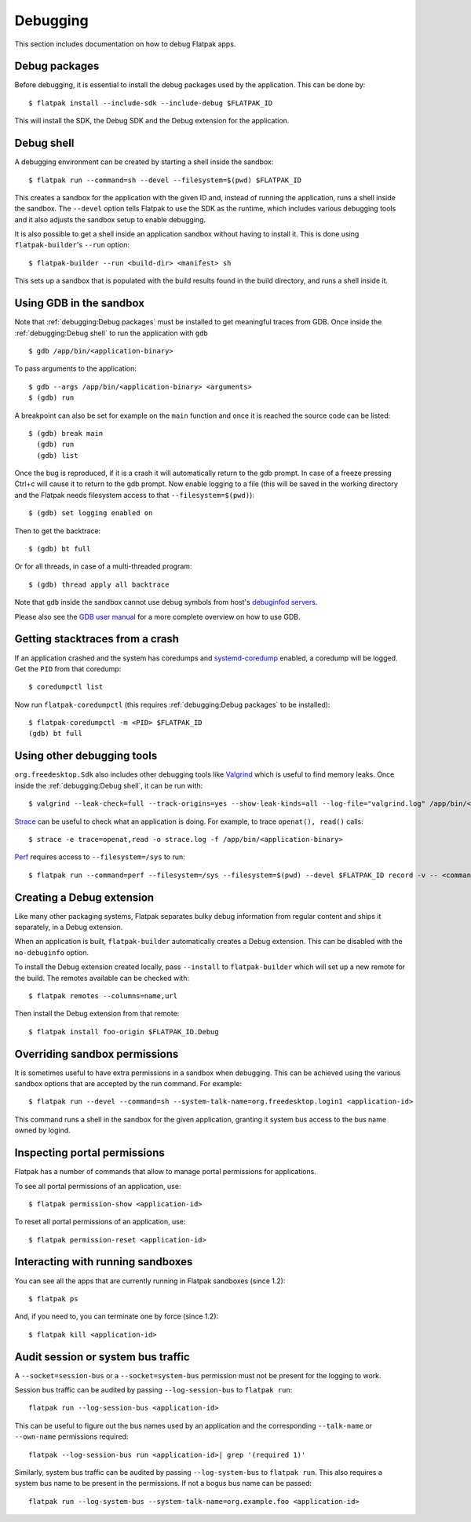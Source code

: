 Debugging
=========

This section includes documentation on how to debug Flatpak apps.

Debug packages
--------------

Before debugging, it is essential to install the debug packages used by
the application. This can be done by::


  $ flatpak install --include-sdk --include-debug $FLATPAK_ID

This will install the SDK, the Debug SDK and the Debug extension for
the application.

Debug shell
-----------

A debugging environment can be created by starting a shell inside the
sandbox::

  $ flatpak run --command=sh --devel --filesystem=$(pwd) $FLATPAK_ID

This creates a sandbox for the application with the given ID and, instead
of running the application, runs a shell inside the sandbox. The
``--devel`` option tells Flatpak to use the SDK as the runtime, which
includes various debugging tools and it also adjusts the sandbox setup
to enable debugging.

It is also possible to get a shell inside an application sandbox without
having to install it. This is done using ``flatpak-builder``'s ``--run``
option::

 $ flatpak-builder --run <build-dir> <manifest> sh

This sets up a sandbox that is populated with the build results found in
the build directory, and runs a shell inside it.

Using GDB in the sandbox
------------------------

Note that :ref:`debugging:Debug packages` must be installed to get
meaningful traces from GDB. Once inside the :ref:`debugging:Debug shell`
to run the application with ``gdb`` ::

 $ gdb /app/bin/<application-binary>

To pass arguments to the application::

  $ gdb --args /app/bin/<application-binary> <arguments>
  $ (gdb) run

A breakpoint can also be set for example on the ``main`` function
and once it is reached the source code can be listed::

  $ (gdb) break main
    (gdb) run
    (gdb) list

Once the bug is reproduced, if it is a crash it will automatically
return to the gdb prompt. In case of a freeze pressing Ctrl+c will cause
it to return to the gdb prompt. Now enable logging to a file (this will
be saved in the working directory and the Flatpak needs filesystem
access to that ``--filesystem=$(pwd)``)::

  $ (gdb) set logging enabled on

Then to get the backtrace::

  $ (gdb) bt full

Or for all threads, in case of a multi-threaded program::

  $ (gdb) thread apply all backtrace

Note that ``gdb`` inside the sandbox cannot use debug symbols from
host's `debuginfod servers <https://sourceware.org/elfutils/Debuginfod.html>`_.

Please also see the `GDB user manual <https://sourceware.org/gdb/current/onlinedocs/gdb.html/>`_
for a more complete overview on how to use GDB.

Getting stacktraces from a crash
--------------------------------

If an application crashed and the system has coredumps and
`systemd-coredump <https://www.freedesktop.org/software/systemd/man/latest/systemd-coredump.html#>`_
enabled, a coredump will be logged. Get the ``PID`` from that coredump::

  $ coredumpctl list

Now run ``flatpak-coredumpctl`` (this requires :ref:`debugging:Debug packages`
to be installed)::

  $ flatpak-coredumpctl -m <PID> $FLATPAK_ID
  (gdb) bt full

Using other debugging tools
---------------------------

``org.freedesktop.Sdk`` also includes other debugging tools like
`Valgrind <https://valgrind.org/>`_ which is useful to find memory leaks.
Once inside the :ref:`debugging:Debug shell`, it can be run with::

  $ valgrind --leak-check=full --track-origins=yes --show-leak-kinds=all --log-file="valgrind.log" /app/bin/<application-binary>

`Strace <https://strace.io/>`_ can be useful to check what an application
is doing. For example, to trace ``openat(), read()`` calls::

  $ strace -e trace=openat,read -o strace.log -f /app/bin/<application-binary>

`Perf <https://perfwiki.github.io/main/>`_ requires
access to ``--filesystem=/sys`` to run::

  $ flatpak run --command=perf --filesystem=/sys --filesystem=$(pwd) --devel $FLATPAK_ID record -v -- <command>

Creating a Debug extension
---------------------------

Like many other packaging systems, Flatpak separates bulky debug information
from regular content and ships it separately, in a Debug  extension.

When an application is built, ``flatpak-builder`` automatically
creates a Debug extension. This can be disabled with the ``no-debuginfo``
option.

To install the Debug extension created locally, pass ``--install``
to ``flatpak-builder`` which will set up a new remote for the build. The
remotes available can be checked with::

  $ flatpak remotes --columns=name,url

Then install the Debug extension from that remote::

  $ flatpak install foo-origin $FLATPAK_ID.Debug

Overriding sandbox permissions
------------------------------

It is sometimes useful to have extra permissions in a sandbox when debugging.
This can be achieved using the various sandbox options that are accepted by
the run command. For example::

 $ flatpak run --devel --command=sh --system-talk-name=org.freedesktop.login1 <application-id>

This command runs a shell in the sandbox for the given application, granting it
system bus access to the bus name owned by logind.

Inspecting portal permissions
-----------------------------

Flatpak has a number of commands that allow to manage portal permissions
for applications.

To see all portal permissions of an application, use::

 $ flatpak permission-show <application-id>

To reset all portal permissions of an application, use::

 $ flatpak permission-reset <application-id>


Interacting with running sandboxes
----------------------------------

You can see all the apps that are currently running in Flatpak sandboxes
(since 1.2)::

 $ flatpak ps

And, if you need to, you can terminate one by force (since 1.2)::

 $ flatpak kill <application-id>

Audit session or system bus traffic
-----------------------------------

A ``--socket=session-bus`` or a ``--socket=system-bus`` permission must
not be present for the logging to work.

Session bus traffic can be audited by passing ``--log-session-bus`` to
``flatpak run``::

  flatpak run --log-session-bus <application-id>

This can be useful to figure out the bus names used by an application
and the corresponding ``--talk-name`` or ``--own-name`` permissions
required::

  flatpak --log-session-bus run <application-id>| grep '(required 1)'

Similarly, system bus traffic can be audited by passing ``--log-system-bus``
to ``flatpak run``. This also requires a system bus name to be present
in the permissions. If not a bogus bus name can be passed::

  flatpak run --log-system-bus --system-talk-name=org.example.foo <application-id>
